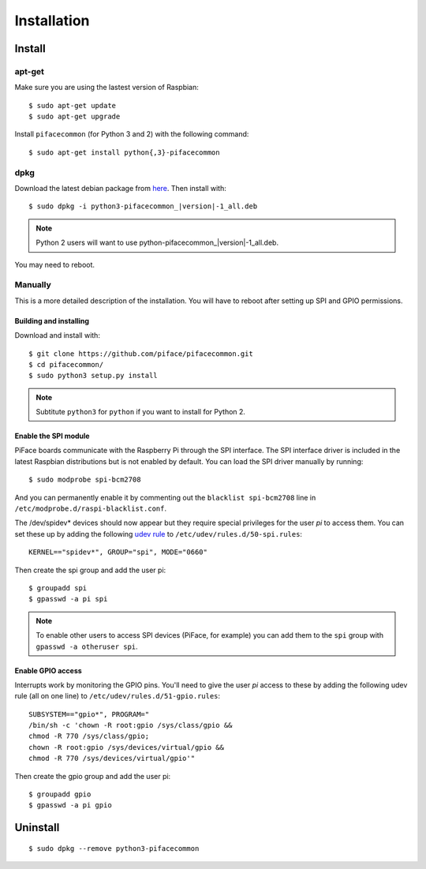 ############
Installation
############

Install
=======
apt-get
-------
Make sure you are using the lastest version of Raspbian::

    $ sudo apt-get update
    $ sudo apt-get upgrade

Install ``pifacecommon`` (for Python 3 and 2) with the following command::

    $ sudo apt-get install python{,3}-pifacecommon

dpkg
----
Download the latest debian package from
`here <https://github.com/piface/pifacecommon/releases>`_. Then install with:

.. parsed-literal::

    $ sudo dpkg -i python3-pifacecommon\_\ |version|-1_all.deb

.. note:: Python 2 users will want to use python-pifacecommon\_\ |version|-1_all.deb.

You may need to reboot.


Manually
--------
This is a more detailed description of the installation. You will have
to reboot after setting up SPI and GPIO permissions.

Building and installing
^^^^^^^^^^^^^^^^^^^^^^^

Download and install with::

    $ git clone https://github.com/piface/pifacecommon.git
    $ cd pifacecommon/
    $ sudo python3 setup.py install

.. note:: Subtitute ``python3`` for ``python`` if you want to install for
   Python 2.


Enable the SPI module
^^^^^^^^^^^^^^^^^^^^^
PiFace boards communicate with the Raspberry Pi through the SPI interface.
The SPI interface driver is included in the latest Raspbian distributions
but is not enabled by default. You can load the SPI driver manually by running::

    $ sudo modprobe spi-bcm2708

And you can permanently enable it by commenting out the
``blacklist spi-bcm2708`` line in ``/etc/modprobe.d/raspi-blacklist.conf``.

The /dev/spidev* devices should now appear but they require special privileges
for the user *pi* to access them. You can set these up by adding the following
`udev rule <https://wiki.debian.org/udev>`_ to
``/etc/udev/rules.d/50-spi.rules``::

    KERNEL=="spidev*", GROUP="spi", MODE="0660"

Then create the spi group and add the user pi::

    $ groupadd spi
    $ gpasswd -a pi spi

.. note:: To enable other users to access SPI devices (PiFace, for example)
   you can add them to the ``spi`` group with ``gpasswd -a otheruser spi``.


Enable GPIO access
^^^^^^^^^^^^^^^^^^
Interrupts work by monitoring the GPIO pins. You'll need to give the user *pi*
access to these by adding the following udev rule (all on one line) to
``/etc/udev/rules.d/51-gpio.rules``::

    SUBSYSTEM=="gpio*", PROGRAM="
    /bin/sh -c 'chown -R root:gpio /sys/class/gpio &&
    chmod -R 770 /sys/class/gpio;
    chown -R root:gpio /sys/devices/virtual/gpio &&
    chmod -R 770 /sys/devices/virtual/gpio'"

Then create the gpio group and add the user pi::

    $ groupadd gpio
    $ gpasswd -a pi gpio

Uninstall
=========

::

    $ sudo dpkg --remove python3-pifacecommon
